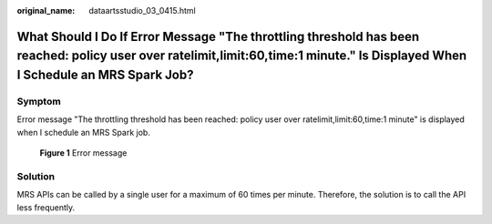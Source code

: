 :original_name: dataartsstudio_03_0415.html

.. _dataartsstudio_03_0415:

What Should I Do If Error Message "The throttling threshold has been reached: policy user over ratelimit,limit:60,time:1 minute." Is Displayed When I Schedule an MRS Spark Job?
================================================================================================================================================================================

Symptom
-------

Error message "The throttling threshold has been reached: policy user over ratelimit,limit:60,time:1 minute" is displayed when I schedule an MRS Spark job.


.. figure:: /_static/images/en-us_image_0000002269116429.png
   :alt: **Figure 1** Error message

   **Figure 1** Error message

Solution
--------

MRS APIs can be called by a single user for a maximum of 60 times per minute. Therefore, the solution is to call the API less frequently.
